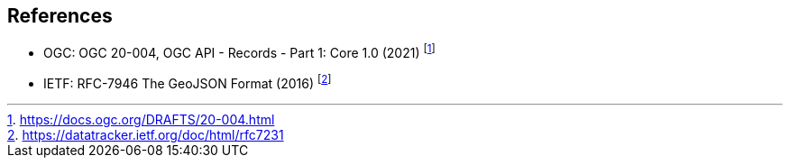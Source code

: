 == References

* OGC: OGC 20-004, OGC API - Records - Part 1: Core 1.0 (2021) footnote:[https://docs.ogc.org/DRAFTS/20-004.html]
* IETF: RFC-7946 The GeoJSON Format (2016) footnote:[https://datatracker.ietf.org/doc/html/rfc7231]
